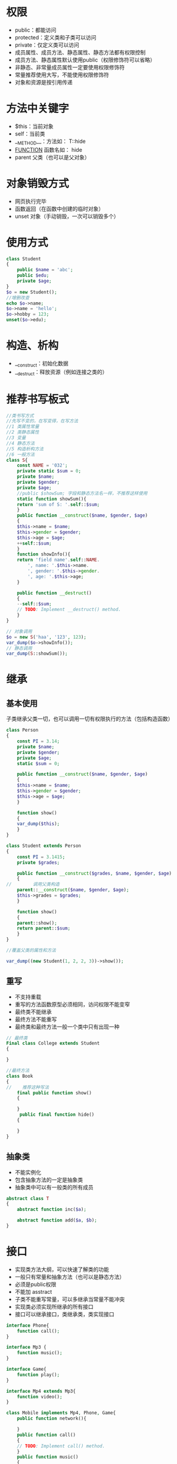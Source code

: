 * 权限
+ public：都能访问
+ protected：定义类和子类可以访问
+ private：仅定义类可以访问
+ 成员属性、成员方法、静态属性、静态方法都有权限控制
+ 成员方法、静态属性默认使用public（权限修饰符可以省略）
+ 非静态、非常量成员属性一定要使用权限修饰符
+ 常量推荐使用大写，不能使用权限修饰符
+ 对象和资源是按引用传递
* 方法中关键字
+ $this：当前对象
+ self：当前类
+ __METHOD__：方法如： T::hide
+ __FUNCTION__ 函数名如： hide
+ parent 父类（也可以是父对象）
* 对象销毁方式
+ 网页执行完毕
+ 函数返回（在函数中创建的临时对象）
+ unset 对象（手动销毁，一次可以销毁多个）
* 使用方式
#+BEGIN_SRC php
  class Student
  {
      public $name = 'abc';
      public $edu;
      private $age;
  }
  $o = new Student();
  //增删改查
  echo $o->name;
  $o->name = 'hello';
  $o->hobby = 123;
  unset($o->edu);
#+END_SRC
* 构造、析构
+ __construct：初始化数据
+ __destruct：释放资源（例如连接之类的）
* 推荐书写板式
#+BEGIN_SRC php
  //类书写方式
  //先写不变的，在写变得，在写方法
  //1 类属性常量
  //2 类静态属性
  //3 变量
  //4 静态方法
  //5 构造析构方法
  //6 一般方法
  class S{
      const NAME = '032';
      private static $sum = 0;
      private $name;
      private $gender;
      private $age;
      //public $showSum; 字段和静态方法名一样，不推荐这样使用
      static function showSum(){
	  return 'sum of S: '.self::$sum;
      }
      public function __construct($name, $gender, $age)
      {
	  $this->name = $name;
	  $this->gender = $gender;
	  $this->age = $age;
	  ++self::$sum;
      }
      function showInfo(){
	  return 'field name'.self::NAME.
	      ', name: '.$this->name.
	      ', gender: '.$this->gender.
	      ', age: '.$this->age;
      }

      public function __destruct()
      {
	  --self::$sum;
	  // TODO: Implement __destruct() method.
      }
  }

  // 对象调用
  $o = new S('haa', '123', 123);
  var_dump($o->showInfo());
  // 静态调用
  var_dump(S::showSum());
#+END_SRC
* 继承
** 基本使用
子类继承父类一切，也可以调用一切有权限执行的方法（包括构造函数）
#+BEGIN_SRC php
  class Person
  {
      const PI = 3.14;
      private $name;
      private $gender;
      private $age;
      static $sum = 0;

      public function __construct($name, $gender, $age)
      {
	  $this->name = $name;
	  $this->gender = $gender;
	  $this->age = $age;
      }

      function show()
      {
	  var_dump($this);
      }
  }

  class Student extends Person
  {
      const PI = 3.1415;
      private $grades;

      public function __construct($grades, $name, $gender, $age)
      {
  //        调用父类构造
	  parent::__construct($name, $gender, $age);
	  $this->grades = $grades;
      }

      function show()
      {
	  parent::show();
	  return parent::$sum;
      }
  }

  //覆盖父类的属性和方法

  var_dump((new Student(1, 2, 2, 3))->show());
#+END_SRC
** 重写
+ 不支持重载
+ 重写的方法函数原型必须相同，访问权限不能变窄
+ 最终类不能继承
+ 最终方法不能重写
+ 最终类和最终方法一般一个类中只有出现一种
#+BEGIN_SRC php
  // 最终类
  Final class College extends Student
  {

  }

  //最终方法
  class Book
  {
  //    推荐这种写法
      final public function show()
      {

      }
       public final function hide()
      {

      }
  }
#+END_SRC
** 抽象类
+ 不能实例化
+ 包含抽象方法的一定是抽象类
+ 抽象类中可以有一般类的所有成员
#+BEGIN_SRC php
  abstract class T
  {
      abstract function inc($a);

      abstract function add($a, $b);
  }
#+END_SRC
* 接口
+ 实现类方法大纲，可以快速了解类的功能
+ 一般只有常量和抽象方法（也可以是静态方法）
+ 必须是public权限
+ 不能加 asstract
+ 子类不能重写常量，可以多继承当常量不能冲突
+ 实现类必须实现所继承的所有接口
+ 接口可以继承接口，类继承类，类实现接口
#+BEGIN_SRC php
  interface Phone{
      function call();
  }

  interface Mp3 {
      function music();
  }

  interface Game{
      function play();
  }

  interface Mp4 extends Mp3{
      function video();
  }

  class Mobile implements Mp4, Phone, Game{
      public function network(){

      }
      public function call()
      {
	  // TODO: Implement call() method.
      }
      public function music()
      {
	  // TODO: Implement music() method.
      }
      public function video()
      {
	  // TODO: Implement movie() method.
      }
      public function play()
      {
	  // TODO: Implement readBook() method.
      }
  }

  $o = new Mobile();
  $o->play();
#+END_SRC

* 自动加载
** 规范
+ 一个类一个文件
+ 一般默认扩展名为 .class.php
+ 类名和文件名一致
** 触发自动调用
+ new 不存在的类
+ 继承不存在的类
+ 调用不存在的类的静态方法
+ 实现不存在的类的接口
** PHP 版本
+ spl_autoload_register > 7
+ __autoload < 7
** 例子
需要先创建装载的目录和文件
#+BEGIN_SRC php
  //注册类的装载规则
  //自动加载
  //一次调用增加一条规则，可以多次使用
  //spl_autoload_register('func_name');
  spl_autoload_register(function ($className){
      $filenames = [
	  "./css/{$className}.css.php",
	  "./js/{$className}.class.php",
      ];
      foreach ($filenames as $pathname){
	  if(file_exists($pathname)){
	      require_once ($pathname);
	  }
      }
  });

  $a = new A();
  $s = new S();
#+END_SRC
* 魔术方法
+ 大部分魔术方法是用来屏蔽系统错误的
+ 创建对象的方式
  - new 对象
  - cloone 对象
+ 销毁对象的方式
  - unset 对象
  - 网页执行完毕
  - 函数中实例化的对象，函数返回（不作为返回值）
#+ATTR_HTML: :border 1 :rules all :frame border
|--------------+--------------------------------------------+--------------------------|
| 方法         | 触发                                       | 例子                     |
|--------------+--------------------------------------------+--------------------------|
| __construct  | 实例化对象                                 | new Obj()                |
|--------------+--------------------------------------------+--------------------------|
| __destruct   | 对象销毁                                   | unset($obj)              |
|--------------+--------------------------------------------+--------------------------|
| __invoke     | 对象当作函数调用                           | $obj()                   |
|--------------+--------------------------------------------+--------------------------|
| __clone      | clone 表达式                               | clone $obj               |
|--------------+--------------------------------------------+--------------------------|
| __toString   | 需要转成转字符串                           | ".".$obj.""              |
|--------------+--------------------------------------------+--------------------------|
| __get        | 获取不存在或不可见的属性                   | $obj->a                  |
|--------------+--------------------------------------------+--------------------------|
| __set        | 给不存在或不可见的属性赋值                 | $obj->a = 123            |
|--------------+--------------------------------------------+--------------------------|
| __unset      | 删除不存在或不可见的属性                   | unset($a->)              |
|--------------+--------------------------------------------+--------------------------|
| __isset      | 判断不存在或不可见的属性是否存在           | isset($obj->a)           |
|--------------+--------------------------------------------+--------------------------|
| __call       | 调用不存在或不可见的方法                   | $obj->a()                |
|--------------+--------------------------------------------+--------------------------|
| __callStatic | 调用不存在或不可见的静态方法               | A::a()                   |
|--------------+--------------------------------------------+--------------------------|
| __sleep      | 序列化时用于指定需要保存的属性（默认全部） | $str = serialize($obj)   |
|--------------+--------------------------------------------+--------------------------|
| __wakeup     | 反序列化时恢复现场（例如连接之类的）       | $obj = unserialize("xx") |
|--------------+--------------------------------------------+--------------------------|

#+BEGIN_SRC php
  class T
  {
      public function __construct()
      {
      }

      public function __destruct()
      {
	  // TODO: Implement __destruct() method.
      }

      public function __clone()
      {
	  // TODO: Implement __clone() method.
      }

      public function __invoke()
      {
	  // TODO: Implement __invoke() method.
      }

      public function __set($name, $value)
      {
	  // TODO: Implement __set() method.
      }

      public function __get($name)
      {
	  // TODO: Implement __get() method.
      }

      public function __isset($name)
      {
	  // TODO: Implement __isset() method.
      }

      public function __unset($name)
      {
	  // TODO: Implement __unset() method.
      }

      public function __call($name, $arguments)
      {
	  // TODO: Implement __call() method.
      }

      public static function __callStatic($name, $arguments)
      {
	  // TODO: Implement __callStatic() method.
      }

      public function __sleep()
      {
	  // TODO: Implement __sleep() method.
      }

      public function __wakeup()
      {
	  // TODO: Implement __wakeup() method.
      }
      //需要返回字符串
      public function __toString()
      {
	  return '';
	  // TODO: Implement __toString() method.
      }
  }
#+END_SRC

* 对象遍历
只能遍历有权限访问的属性
#+BEGIN_SRC php
  //非方法只能遍历有public属性
  foreach ($d as $key=>$value){
      echo "key: {$key}"." value: {$value}";
  }
  echo $a;
  var_dump($a(1, 2));
#+END_SRC
* 序列化
+ serialize 序列化成字符串
+ unserialize 反序列化字符串成变量
+ 例子：'a:3:{i:0;i:1;i:1;i:2;i:2;i:3;}'
  - a: array
  - 3: element number
  - {..} index;value...
  - i:0 int, length is 0
* 后期静态绑定
+ 运行时绑定
+ 优先使用的是实例化对象所对应的类中的属性和方法
+ 受限于可见性，不可见就会报错（和$this表现不太一样）
#+BEGIN_SRC php
  class A
  {
      private function fa()
      {
	  var_dump('A:fa');
      }

      function fn()
      {
	  self::fa();
  //        优先调用实例化对象所在类中的方法
	  $this->fa();
	  static ::fa(); //报错
      }
  }

  class B extends A
  {
      private function fa()
      {
	  var_dump('B:fa');
      }
  }

  $o = new B();
  $o->fn();
  // A:fa
  // A:fa
  // Fatal error: Uncaught Error: Call to private method B::fa() from context 'A' 
#+END_SRC
* 命名空间
+ 默认全局空间
+ 类似虚拟目录，目录重名会合并内容
+ 第一行有效的执行代码之前使用（有的话，第二个及之后的随意，不推荐使用多个）
+ 命名空间仅对类、函数、常量（const方式定义）有效 （define定义的常量在全局空间）
+ 一般写在第一行，接着空一行
#+BEGIN_SRC php
  namespace A;
  class A
  {

  }
  class B{

  }
  namespace B;
  class A
  {

  }

  //当前空间
  new A();
  new namespace\A();
  //全局空间下的B中
  new \B\A();
  //使用命名空间：声明和别名方式
  use \A\B;
  new B();
  use \A\B as B2;
  new B2();

  //子命名空间
  namespace A\Aa\Aaa;
#+END_SRC
* PDO
PHP数据对象，数据库统一接口
#+BEGIN_SRC php
  // 基本使用例子
  $driver = 'mysql';
  $host = '127.0.0.1';
  $port = 3306;
  $db_name = 'db1';
  $charset = 'utf8';
  $username = 'root';
  $password = '';
  $dsn = "{$driver}:$host;port={$port};dbname={$db_name};charset=${charset}";
  try {
      $pdo = new PDO($dsn, $username, $password);
  //print_r($pdo);
  //使用异常形式来提示错误
      $pdo->setAttribute(PDO::ATTR_ERRMODE, PDO::ERRMODE_EXCEPTION);
      $sql = "insert into user (name ,password) values (:name, :password);";
  //    使用预处理方式执行sql
      $sth = $pdo->prepare($sql);
  //    会过滤一些字符串类似注入之类的
      $sth->bindValue(':name', '小李');
      $sth->bindValue(':password', 'hello');
      $sth->execute();
      var_dump('exec success');
      var_dump($pdo->lastInsertId('id'));
      $sql = "select * from user order by id desc limit 0, 1;";
      $data = $pdo->query($sql);
      var_dump($data->fetchAll(PDO::FETCH_ASSOC));
  } catch (Exception $e) {
      print_r($e->getMessage());
  //    var_dump($pdo->errorInfo());
  //    var_dump($pdo->errorCode());
  }
#+END_SRC
* 模板渲染
以smarty为例（git 上下源码来使用，简单使用例子）
#+BEGIN_SRC php
  require_once '../smarty/libs/Smarty.class.php';

  $s = new Smarty();
  $s->left_delimiter = '{{';
  $s->right_delimiter = '}}';
  $s->setTemplateDir('./libs');
  $s->setConfigDir('./js');

  $s->assign('hello', 'lihao123');
  $s->assign('arr', ['Jeck', 'fork', 'Blam']);
  $_GET['password'] = 'xxxx111';
  $_GET['lan'] = 'en';
  const TT = '123';
  $s->display('test.html');
#+END_SRC
#+BEGIN_SRC html
  <ul>
      <li><h3>{{$arr.0}}</h3></li>
      <li><h3>{{$arr.1}}</h3></li>
      <li>密码：{{$smarty.get.password}}</li>
      <li>method:{{$smarty.server.REQUEST_METHOD}}</li>
      <li>const:{{$smarty.const.TT}}</li>
      <li>php timestamp:{{date('Y-m-d H:i:s')}}</li>
      <li>smarty timestamp:{{$smarty.now|date_format: '%Y-%m-%d %H:%M:%S'}}</li>
      {{config_load file='config.ini' section=$smarty.get.lan}}
      <li>config value: {{$smarty.config.title}}</li>
      <li>config value: {{#typename#}}</li>
      <li>language value: {{$smarty.config.a}}</li>
      {{foreach $arr as $k=>$v}}
      <li><h5>arr[{{$k}}]={{$v}}</h5></li>
      {{/foreach}}
      {{foreach from=$arr key="key" item="value"}}
      <li><h5>arr[{{$k}}]={{$v}}</h5></li>
      {{/foreach}}
  </ul>
#+END_SRC
#+BEGIN_SRC conf
  title = 中文字符
  typename = php

  [tw]
  a = chinese
  [en]
  a = english
#+END_SRC
